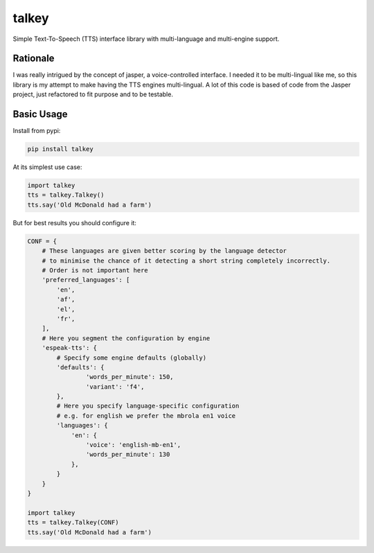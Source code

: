 ######
talkey
######

Simple Text-To-Speech (TTS) interface library with multi-language and multi-engine support.

.. image:: https://travis-ci.org/grigi/talkey.svg
    :target: https://travis-ci.org/grigi/talkey?branch=master
.. image:: https://coveralls.io/repos/grigi/talkey/badge.svg?branch=master&service=github
    :target: https://coveralls.io/github/grigi/talkey?branch=master

Rationale
=========

I was really intrigued by the concept of jasper, a voice-controlled interface.
I needed it to be multi-lingual like me, so this library is my attempt to make having the
TTS engines multi-lingual. A lot of this code is based of code from the Jasper project,
just refactored to fit purpose and to be testable.

Basic Usage
===========

Install from pypi:

.. code-block:: shell

    pip install talkey

At its simplest use case:

.. code-block:: python

    import talkey
    tts = talkey.Talkey()
    tts.say('Old McDonald had a farm')

But for best results you should configure it:

.. code-block:: python

    CONF = {
        # These languages are given better scoring by the language detector
        # to minimise the chance of it detecting a short string completely incorrectly.
        # Order is not important here
        'preferred_languages': [
            'en',
            'af',
            'el',
            'fr',
        ],
        # Here you segment the configuration by engine
        'espeak-tts': {
            # Specify some engine defaults (globally)
            'defaults': {
                    'words_per_minute': 150,
                    'variant': 'f4',
            },
            # Here you specify language-specific configuration
            # e.g. for english we prefer the mbrola en1 voice
            'languages': {
                'en': {
                    'voice': 'english-mb-en1',
                    'words_per_minute': 130
                },
            }
        }
    }

    import talkey
    tts = talkey.Talkey(CONF)
    tts.say('Old McDonald had a farm')
